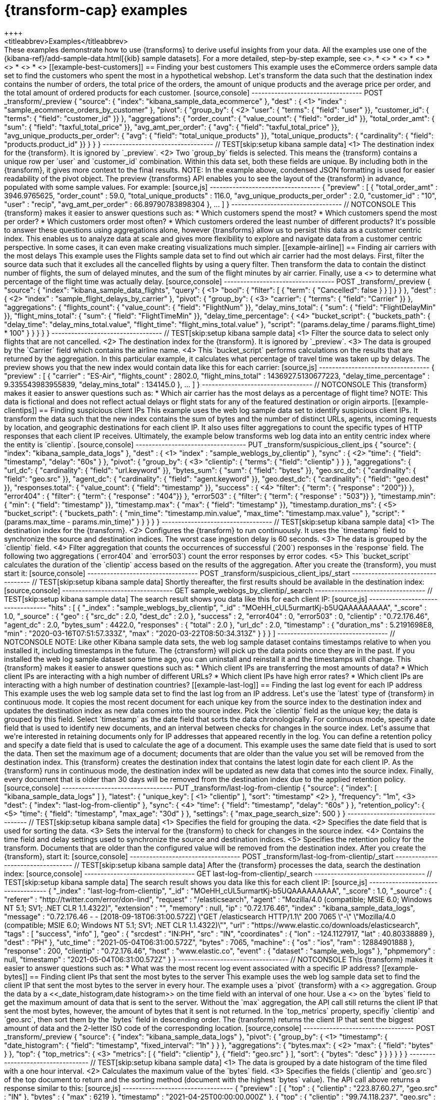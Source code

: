 [role="xpack"]
[testenv="basic"]
[[transform-examples]]
= {transform-cap} examples
++++
<titleabbrev>Examples</titleabbrev>
++++

These examples demonstrate how to use {transforms} to derive useful insights 
from your data. All the examples use one of the 
{kibana-ref}/add-sample-data.html[{kib} sample datasets]. For a more detailed, 
step-by-step example, see <<ecommerce-transforms>>.

* <<example-best-customers>>
* <<example-airline>>
* <<example-clientips>>
* <<example-last-log>>

* <<example-bytes>>
* <<example-customer-names>>


[[example-best-customers]]
== Finding your best customers

This example uses the eCommerce orders sample data set to find the customers who 
spent the most in a hypothetical webshop. Let's transform the data such that the 
destination index contains the number of orders, the total price of the orders, 
the amount of unique products and the average price per order, and the total 
amount of ordered products for each customer.

[source,console]
----------------------------------
POST _transform/_preview
{
  "source": {
    "index": "kibana_sample_data_ecommerce"
  },
  "dest" : { <1>
    "index" : "sample_ecommerce_orders_by_customer"
  },
  "pivot": {
    "group_by": { <2>
      "user": { "terms": { "field": "user" }}, 
      "customer_id": { "terms": { "field": "customer_id" }}
    },
    "aggregations": {
      "order_count": { "value_count": { "field": "order_id" }},
      "total_order_amt": { "sum": { "field": "taxful_total_price" }},
      "avg_amt_per_order": { "avg": { "field": "taxful_total_price" }},
      "avg_unique_products_per_order": { "avg": { "field": "total_unique_products" }},
      "total_unique_products": { "cardinality": { "field": "products.product_id" }}
    }
  }
}
----------------------------------
// TEST[skip:setup kibana sample data]

<1> The destination index for the {transform}. It is ignored by `_preview`.
<2> Two `group_by` fields is selected. This means the {transform} contains a 
unique row per `user` and `customer_id` combination. Within this data set, both 
these fields are unique. By including both in the {transform}, it gives more 
context to the final results.

NOTE: In the example above, condensed JSON formatting is used for easier 
readability of the pivot object.

The preview {transforms} API enables you to see the layout of the {transform} in 
advance, populated with some sample values. For example:

[source,js]
----------------------------------
{
  "preview" : [
    {
      "total_order_amt" : 3946.9765625,
      "order_count" : 59.0,
      "total_unique_products" : 116.0,
      "avg_unique_products_per_order" : 2.0,
      "customer_id" : "10",
      "user" : "recip",
      "avg_amt_per_order" : 66.89790783898304
    },
    ...
    ]
  }
----------------------------------
// NOTCONSOLE


This {transform} makes it easier to answer questions such as:

* Which customers spend the most?

* Which customers spend the most per order?

* Which customers order most often?

* Which customers ordered the least number of different products?

It's possible to answer these questions using aggregations alone, however 
{transforms} allow us to persist this data as a customer centric index. This 
enables us to analyze data at scale and gives more flexibility to explore and 
navigate data from a customer centric perspective. In some cases, it can even 
make creating visualizations much simpler.


[[example-airline]]
== Finding air carriers with the most delays

This example uses the Flights sample data set to find out which air carrier 
had the most delays. First, filter the source data such that it excludes all 
the cancelled flights by using a query filter. Then transform the data to 
contain the distinct number of flights, the sum of delayed minutes, and the sum 
of the flight minutes by air carrier. Finally, use a 
<<search-aggregations-pipeline-bucket-script-aggregation,`bucket_script`>>
to determine what percentage of the flight time was actually delay.

[source,console]
----------------------------------
POST _transform/_preview
{
  "source": {
    "index": "kibana_sample_data_flights",
    "query": { <1>
      "bool": {
        "filter": [
          { "term":  { "Cancelled": false } }
        ]
      }
    }
  },
  "dest" : { <2>
    "index" : "sample_flight_delays_by_carrier"
  },
  "pivot": {
    "group_by": { <3>
      "carrier": { "terms": { "field": "Carrier" }}
    },
    "aggregations": {
      "flights_count": { "value_count": { "field": "FlightNum" }},
      "delay_mins_total": { "sum": { "field": "FlightDelayMin" }},
      "flight_mins_total": { "sum": { "field": "FlightTimeMin" }},
      "delay_time_percentage": { <4>
        "bucket_script": {
          "buckets_path": {
            "delay_time": "delay_mins_total.value",
            "flight_time": "flight_mins_total.value"
          },
          "script": "(params.delay_time / params.flight_time) * 100"
        }
      }
    }
  }
}
----------------------------------
// TEST[skip:setup kibana sample data]

<1> Filter the source data to select only flights that are not cancelled.
<2> The destination index for the {transform}. It is ignored by `_preview`.
<3> The data is grouped by the `Carrier` field which contains the airline name.
<4> This `bucket_script` performs calculations on the results that are returned 
by the aggregation. In this particular example, it calculates what percentage of 
travel time was taken up by delays.

The preview shows you that the new index would contain data like this for each 
carrier:

[source,js]
----------------------------------
{
  "preview" : [
    {
      "carrier" : "ES-Air",
      "flights_count" : 2802.0,
      "flight_mins_total" : 1436927.5130677223,
      "delay_time_percentage" : 9.335543983955839,
      "delay_mins_total" : 134145.0
    },
    ...
  ]
}
----------------------------------
// NOTCONSOLE

This {transform} makes it easier to answer questions such as:

* Which air carrier has the most delays as a percentage of flight time?

NOTE: This data is fictional and does not reflect actual delays or flight stats 
for any of the featured destination or origin airports.


[[example-clientips]]
== Finding suspicious client IPs

This example uses the web log sample data set to identify suspicious client IPs. 
It transform the data such that the new index contains the sum of bytes and the 
number of distinct URLs, agents, incoming requests by location, and geographic 
destinations for each client IP. It also uses filter aggregations to count the 
specific types of HTTP responses that each client IP receives. Ultimately, the 
example below transforms web log data into an entity centric index where the 
entity is `clientip`.

[source,console]
----------------------------------
PUT _transform/suspicious_client_ips
{
  "source": {
    "index": "kibana_sample_data_logs"
  },
  "dest" : { <1>
    "index" : "sample_weblogs_by_clientip"
  },
  "sync" : { <2>
    "time": {
      "field": "timestamp",
      "delay": "60s"
    }
  },
  "pivot": {
    "group_by": {  <3>
      "clientip": { "terms": { "field": "clientip" } }
      },
    "aggregations": {
      "url_dc": { "cardinality": { "field": "url.keyword" }},
      "bytes_sum": { "sum": { "field": "bytes" }},
      "geo.src_dc": { "cardinality": { "field": "geo.src" }},
      "agent_dc": { "cardinality": { "field": "agent.keyword" }},
      "geo.dest_dc": { "cardinality": { "field": "geo.dest" }},
      "responses.total": { "value_count": { "field": "timestamp" }},
      "success" : { <4>
         "filter": { 
            "term": { "response" : "200"}} 
        },
      "error404" : {
         "filter": { 
            "term": { "response" : "404"}}
        },
      "error503" : {
         "filter": { 
            "term": { "response" : "503"}}
        },
      "timestamp.min": { "min": { "field": "timestamp" }},
      "timestamp.max": { "max": { "field": "timestamp" }},
      "timestamp.duration_ms": { <5>
        "bucket_script": {
          "buckets_path": {
            "min_time": "timestamp.min.value",
            "max_time": "timestamp.max.value"
          },
          "script": "(params.max_time - params.min_time)"
        }
      }
    }
  }
}
----------------------------------
// TEST[skip:setup kibana sample data]

<1> The destination index for the {transform}.
<2> Configures the {transform} to run continuously. It uses the `timestamp` 
field to synchronize the source and destination indices. The worst case 
ingestion delay is 60 seconds.
<3> The data is grouped by the `clientip` field.
<4> Filter aggregation that counts the occurrences of successful (`200`) 
responses in the `response` field. The following two aggregations (`error404` 
and `error503`) count the error responses by error codes.
<5> This `bucket_script` calculates the duration of the `clientip` access based
on the results of the aggregation.


After you create the {transform}, you must start it:

[source,console]
----------------------------------
POST _transform/suspicious_client_ips/_start
----------------------------------
// TEST[skip:setup kibana sample data]


Shortly thereafter, the first results should be available in the destination
index:

[source,console]
----------------------------------
GET sample_weblogs_by_clientip/_search
----------------------------------
// TEST[skip:setup kibana sample data]


The search result shows you data like this for each client IP:

[source,js]
----------------------------------
    "hits" : [
      {
        "_index" : "sample_weblogs_by_clientip",
        "_id" : "MOeHH_cUL5urmartKj-b5UQAAAAAAAAA",
        "_score" : 1.0,
        "_source" : {
          "geo" : {
            "src_dc" : 2.0,
            "dest_dc" : 2.0
          },
          "success" : 2,
          "error404" : 0,
          "error503" : 0,
          "clientip" : "0.72.176.46",
          "agent_dc" : 2.0,
          "bytes_sum" : 4422.0,
          "responses" : {
            "total" : 2.0
          },
          "url_dc" : 2.0,
          "timestamp" : {
            "duration_ms" : 5.2191698E8,
            "min" : "2020-03-16T07:51:57.333Z",
            "max" : "2020-03-22T08:50:34.313Z"
          }
        }
      }
    ]
----------------------------------
// NOTCONSOLE

NOTE: Like other Kibana sample data sets, the web log sample dataset contains
timestamps relative to when you installed it, including timestamps in the 
future. The {ctransform} will pick up the data points once they are in the past. 
If you installed the web log sample dataset some time ago, you can uninstall and 
reinstall it and the timestamps will change.


This {transform} makes it easier to answer questions such as:

* Which client IPs are transferring the most amounts of data?

* Which client IPs are interacting with a high number of different URLs?

* Which client IPs have high error rates?

* Which client IPs are interacting with a high number of destination countries?


[[example-last-log]]
== Finding the last log event for each IP address

This example uses the web log sample data set to find the last log from an IP 
address. Let's use the `latest` type of {transform} in continuous mode. It 
copies the most recent document for each unique key from the source index to the 
destination index and updates the destination index as new data comes into the 
source index. 

Pick the `clientip` field as the unique key; the data is grouped by this field. 
Select `timestamp` as the date field that sorts the data chronologically. For 
continuous mode, specify a date field that is used to identify new documents, 
and an interval between checks for changes in the source index.

Let's assume that we're interested in retaining documents only for IP addresses 
that appeared recently in the log. You can define a retention policy and specify 
a date field that is used to calculate the age of a document. This example uses 
the same date field that is used to sort the data. Then set the maximum age of a 
document; documents that are older than the value you set will be removed from 
the destination index.

This {transform} creates the destination index that contains the latest login 
date for each client IP. As the {transform} runs in continuous mode, the 
destination index will be updated as new data that comes into the source index. 
Finally, every document that is older than 30 days will be removed from the 
destination index due to the applied retention policy.

[source,console]
----------------------------------
PUT _transform/last-log-from-clientip
{
  "source": {
    "index": [
      "kibana_sample_data_logs"
    ]
  },
  "latest": {
    "unique_key": [ <1>
      "clientip"
    ],
    "sort": "timestamp" <2>
  },
  "frequency": "1m", <3>
  "dest": {
    "index": "last-log-from-clientip"
  },
  "sync": { <4>
    "time": {
      "field": "timestamp",
      "delay": "60s"
    }
  },
  "retention_policy": { <5>
    "time": {
      "field": "timestamp",
      "max_age": "30d"
    }
  },
  "settings": {
    "max_page_search_size": 500
  }
}

----------------------------------
// TEST[skip:setup kibana sample data]

<1> Specifies the field for grouping the data.
<2> Specifies the date field that is used for sorting the data.
<3> Sets the interval for the {transform} to check for changes in the source 
index.
<4> Contains the time field and delay settings used to synchronize the source 
and destination indices.
<5> Specifies the retention policy for the transform. Documents that are older 
than the configured value will be removed from the destination index. 


After you create the {transform}, start it:

[source,console]
----------------------------------
POST _transform/last-log-from-clientip/_start
----------------------------------
// TEST[skip:setup kibana sample data]


After the {transform} processes the data, search the destination index:

[source,console]
----------------------------------
GET last-log-from-clientip/_search
----------------------------------
// TEST[skip:setup kibana sample data]


The search result shows you data like this for each client IP:

[source,js]
----------------------------------
{
  "_index" : "last-log-from-clientip",
  "_id" : "MOeHH_cUL5urmartKj-b5UQAAAAAAAAA",
  "_score" : 1.0,
  "_source" : {
    "referer" : "http://twitter.com/error/don-lind",
    "request" : "/elasticsearch",
    "agent" : "Mozilla/4.0 (compatible; MSIE 6.0; Windows NT 5.1; SV1; .NET CLR 1.1.4322)",
    "extension" : "",
    "memory" : null,
    "ip" : "0.72.176.46",
    "index" : "kibana_sample_data_logs",
    "message" : "0.72.176.46 - - [2018-09-18T06:31:00.572Z] \"GET /elasticsearch HTTP/1.1\" 200 7065 \"-\" \"Mozilla/4.0 (compatible; MSIE 6.0; Windows NT 5.1; SV1; .NET CLR 1.1.4322)\"",
    "url" : "https://www.elastic.co/downloads/elasticsearch",
    "tags" : [
      "success",
      "info"
    ],
    "geo" : {
      "srcdest" : "IN:PH",
      "src" : "IN",
      "coordinates" : {
        "lon" : -124.1127917,
        "lat" : 40.80338889
      },
      "dest" : "PH"
    },
    "utc_time" : "2021-05-04T06:31:00.572Z",
    "bytes" : 7065,
    "machine" : {
      "os" : "ios",
      "ram" : 12884901888
    },
    "response" : 200,
    "clientip" : "0.72.176.46",
    "host" : "www.elastic.co",
    "event" : {
      "dataset" : "sample_web_logs"
    },
    "phpmemory" : null,
    "timestamp" : "2021-05-04T06:31:00.572Z"
  }
}
----------------------------------
// NOTCONSOLE

This {transform} makes it easier to answer questions such as:

* What was the most recent log event associated with a specific IP address?


[[example-bytes]]
== Finding client IPs that sent the most bytes to the server

This example uses the web log sample data set to find the client IP that sent 
the most bytes to the server in every hour. The example uses a `pivot` 
{transform} with a <<search-aggregations-metrics-top-metrics,`top_metrics`>> 
aggregation.

Group the data by a <<_date_histogram,date histogram>> on the time field with an 
interval of one hour. Use a 
<<search-aggregations-metrics-max-aggregation,max aggregation>> on the `bytes` 
field to get the maximum amount of data that is sent to the server. Without 
the `max` aggregation, the API call still returns the client IP that sent the 
most bytes, however, the amount of bytes that it sent is not returned. In the 
`top_metrics` property, specifiy `clientip` and `geo.src`, then sort them by the 
`bytes` field in descending order. The {transform} returns the client IP that 
sent the biggest amount of data and the 2-letter ISO code of the corresponding 
location.

[source,console]
----------------------------------
POST _transform/_preview
{
  "source": {
    "index": "kibana_sample_data_logs"
  },
  "pivot": {
    "group_by": { <1>
      "timestamp": {
        "date_histogram": {
          "field": "timestamp",
          "fixed_interval": "1h"
        }
      }
    },
    "aggregations": {
      "bytes.max": { <2>
        "max": {
          "field": "bytes"
        }
      },
      "top": {
        "top_metrics": { <3>
          "metrics": [
            {
              "field": "clientip"
            },
            {
              "field": "geo.src"
            }
          ],
          "sort": {
            "bytes": "desc"
          }
        }
      }
    }
  }
}
----------------------------------
// TEST[skip:setup kibana sample data]

<1> The data is grouped by a date histogram of the time filed with a one hour 
interval.
<2> Calculates the maximum value of the `bytes` field. 
<3> Specifies the fields (`clientip` and `geo.src`) of the top document to 
return and the sorting method (document with the highest `bytes` value).

The API call above returns a response similar to this:

[source,js]
----------------------------------
{
  "preview" : [
    {
      "top" : {
        "clientip" : "223.87.60.27",
        "geo.src" : "IN"
      },
      "bytes" : {
        "max" : 6219
      },
      "timestamp" : "2021-04-25T00:00:00.000Z"
    },
    {
      "top" : {
        "clientip" : "99.74.118.237",
        "geo.src" : "LK"
      },
      "bytes" : {
        "max" : 14113
      },
      "timestamp" : "2021-04-25T03:00:00.000Z"
    },
    {
      "top" : {
        "clientip" : "218.148.135.12",
        "geo.src" : "BR"
      },
      "bytes" : {
        "max" : 4531
      },
      "timestamp" : "2021-04-25T04:00:00.000Z"
    },
    ...
  ]
}
----------------------------------
// NOTCONSOLE

[[example-customer-names]]
== Getting customer name and email address by customer ID

This example uses the ecommerce sample data set to create an entity-centric 
index based on customer ID, and to get the customer name and email address by 
using the `top_metrics` aggregation.

Group the data by `customer_id`, then add a `top_metrics` aggregation where the 
`metrics` are the `email`, the `customer_first_name.keyword`, and the 
`customer_last_name.keyword` fields. Sort the `top_metrics` by `order_date` in 
descending order. The API call looks like this:

[source,console]
----------------------------------
POST _transform/_preview 
{
  "source": {
    "index": "kibana_sample_data_ecommerce"
  },
  "pivot": {
    "group_by": { <1>
      "customer_id": {
        "terms": {
          "field": "customer_id"
        }
      }
    },
    "aggregations": {
      "last": {
        "top_metrics": { <2>
          "metrics": [
            {
              "field": "email"
            },
            {
              "field": "customer_first_name.keyword"
            },
            {
              "field": "customer_last_name.keyword"
            }
          ],
          "sort": {
            "order_date": "desc"
          }
        }
      }
    }
  }
}
----------------------------------
// TEST[skip:setup kibana sample data]

<1> The data is grouped by a `terms` aggregation on the `customer_id` field.
<2> Specifies the fields to return (email and name fields) in a descending order 
by the order date.

The API returns a response that is similar to this:

[source,js]
----------------------------------
 { 
  "preview" : [
    {
      "last" : {
        "customer_last_name.keyword" : "Long",
        "customer_first_name.keyword" : "Recip",
        "email" : "recip@long-family.zzz"
      },
      "customer_id" : "10"
    },
    {
      "last" : {
        "customer_last_name.keyword" : "Jackson",
        "customer_first_name.keyword" : "Fitzgerald",
        "email" : "fitzgerald@jackson-family.zzz"
      },
      "customer_id" : "11"
    },
    {
      "last" : {
        "customer_last_name.keyword" : "Cross",
        "customer_first_name.keyword" : "Brigitte",
        "email" : "brigitte@cross-family.zzz"
      },
      "customer_id" : "12"
    },
    ...
  ]
}
----------------------------------
// NOTCONSOLE